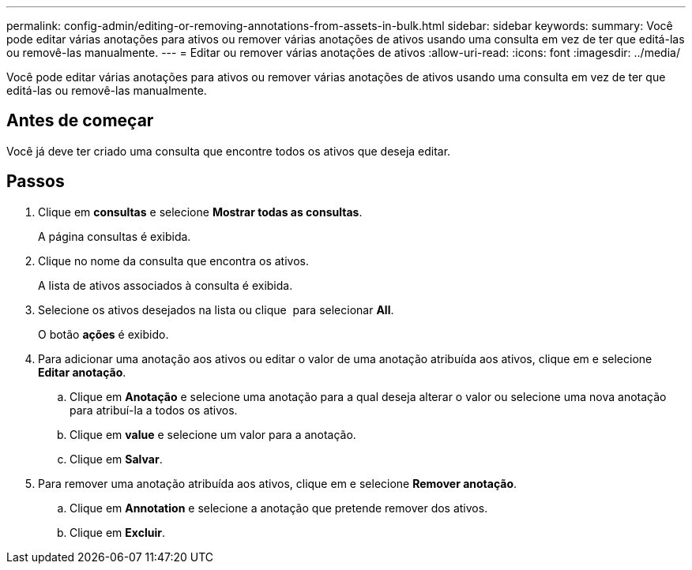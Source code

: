 ---
permalink: config-admin/editing-or-removing-annotations-from-assets-in-bulk.html 
sidebar: sidebar 
keywords:  
summary: Você pode editar várias anotações para ativos ou remover várias anotações de ativos usando uma consulta em vez de ter que editá-las ou removê-las manualmente. 
---
= Editar ou remover várias anotações de ativos
:allow-uri-read: 
:icons: font
:imagesdir: ../media/


[role="lead"]
Você pode editar várias anotações para ativos ou remover várias anotações de ativos usando uma consulta em vez de ter que editá-las ou removê-las manualmente.



== Antes de começar

Você já deve ter criado uma consulta que encontre todos os ativos que deseja editar.



== Passos

. Clique em *consultas* e selecione *Mostrar todas as consultas*.
+
A página consultas é exibida.

. Clique no nome da consulta que encontra os ativos.
+
A lista de ativos associados à consulta é exibida.

. Selecione os ativos desejados na lista ou clique image:../media/select-assets.gif[""] para selecionar *All*.
+
O botão *ações* é exibido.

. Para adicionar uma anotação aos ativos ou editar o valor de uma anotação atribuída aos ativos, clique image:../media/actions-button.gif[""]em e selecione *Editar anotação*.
+
.. Clique em *Anotação* e selecione uma anotação para a qual deseja alterar o valor ou selecione uma nova anotação para atribuí-la a todos os ativos.
.. Clique em *value* e selecione um valor para a anotação.
.. Clique em *Salvar*.


. Para remover uma anotação atribuída aos ativos, clique image:../media/actions-button.gif[""]em e selecione *Remover anotação*.
+
.. Clique em *Annotation* e selecione a anotação que pretende remover dos ativos.
.. Clique em *Excluir*.




